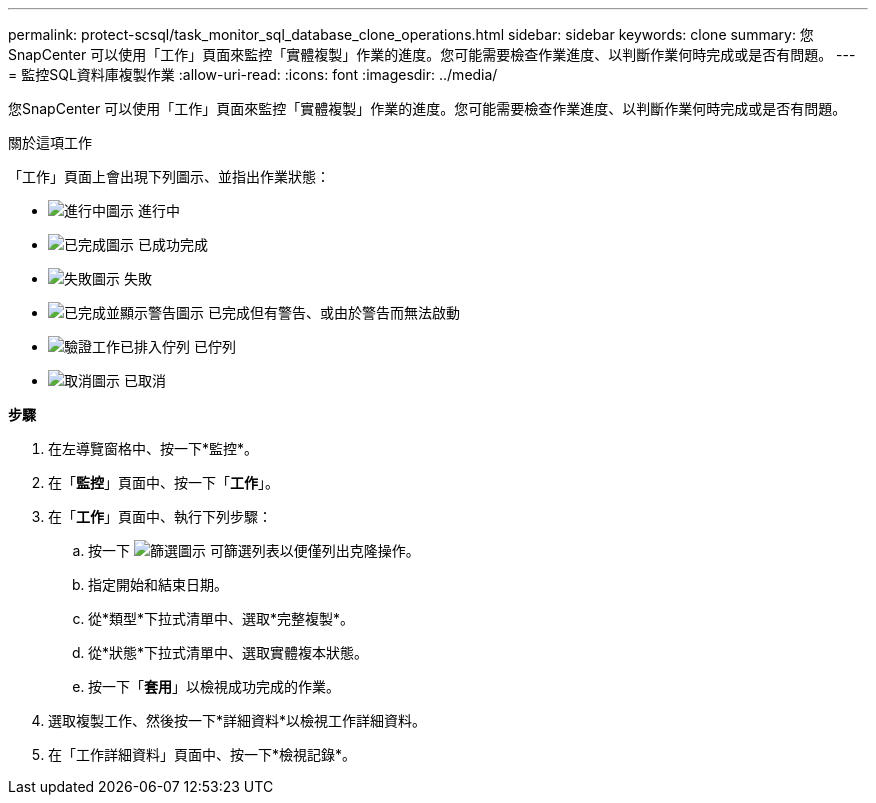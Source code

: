 ---
permalink: protect-scsql/task_monitor_sql_database_clone_operations.html 
sidebar: sidebar 
keywords: clone 
summary: 您SnapCenter 可以使用「工作」頁面來監控「實體複製」作業的進度。您可能需要檢查作業進度、以判斷作業何時完成或是否有問題。 
---
= 監控SQL資料庫複製作業
:allow-uri-read: 
:icons: font
:imagesdir: ../media/


[role="lead"]
您SnapCenter 可以使用「工作」頁面來監控「實體複製」作業的進度。您可能需要檢查作業進度、以判斷作業何時完成或是否有問題。

.關於這項工作
「工作」頁面上會出現下列圖示、並指出作業狀態：

* image:../media/progress_icon.gif["進行中圖示"] 進行中
* image:../media/success_icon.gif["已完成圖示"] 已成功完成
* image:../media/failed_icon.gif["失敗圖示"] 失敗
* image:../media/warning_icon.gif["已完成並顯示警告圖示"] 已完成但有警告、或由於警告而無法啟動
* image:../media/verification_job_in_queue.gif["驗證工作已排入佇列"] 已佇列
* image:../media/cancel_icon.gif["取消圖示"] 已取消


*步驟*

. 在左導覽窗格中、按一下*監控*。
. 在「*監控*」頁面中、按一下「*工作*」。
. 在「*工作*」頁面中、執行下列步驟：
+
.. 按一下 image:../media/filter_icon.png["篩選圖示"] 可篩選列表以便僅列出克隆操作。
.. 指定開始和結束日期。
.. 從*類型*下拉式清單中、選取*完整複製*。
.. 從*狀態*下拉式清單中、選取實體複本狀態。
.. 按一下「*套用*」以檢視成功完成的作業。


. 選取複製工作、然後按一下*詳細資料*以檢視工作詳細資料。
. 在「工作詳細資料」頁面中、按一下*檢視記錄*。

